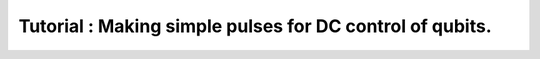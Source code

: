 Tutorial : Making simple pulses for DC control of qubits.
=========================================================